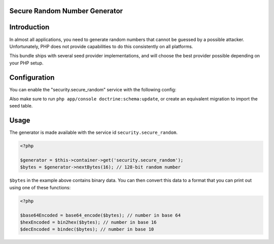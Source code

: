 Secure Random Number Generator
------------------------------

.. versionadded :: 1.2
    The Secure Random Number Generator was added.

Introduction
------------
In almost all applications, you need to generate random numbers that cannot be
guessed by a possible attacker. Unfortunately, PHP does not provide capabilities
to do this consistently on all platforms. 

This bundle ships with several seed provider implementations, and will choose
the best provider possible depending on your PHP setup.

Configuration
-------------
You can enable the "security.secure_random" service with the following config:

.. configuration-block ::

    .. code-block :: yaml

        jms_security_extra:
            util:
                secure_random: ~
                
    .. code-block :: xml
    
        <jms-security-extra>
            <util>
                <secure-random />
            </util>
        </jms-security-extra>

Also make sure to run ``php app/console doctrine:schema:update``, or create an
equivalent migration to import the seed table.

Usage
-----
The generator is made available with the service id ``security.secure_random``.

.. code-block :: php

    <?php
    
    $generator = $this->container->get('security.secure_random');
    $bytes = $generator->nextBytes(16); // 128-bit random number

``$bytes`` in the example above contains binary data. You can then convert this
data to a format that you can print out using one of these functions:

.. code-block :: php

    <?php

    $base64Encoded = base64_encode($bytes); // number in base 64
    $hexEncoded = bin2hex($bytes); // number in base 16
    $decEncoded = bindec($bytes); // number in base 10